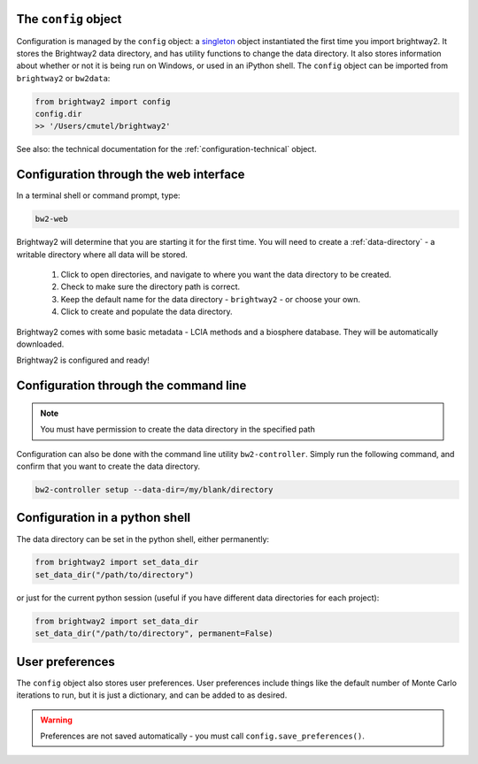.. _configuration:

The ``config`` object
---------------------

Configuration is managed by the ``config`` object: a `singleton <http://en.wikipedia.org/wiki/Singleton_pattern>`_ object instantiated the first time you import brightway2. It stores the Brightway2 data directory, and has utility functions to change the data directory. It also stores information about whether or not it is being run on Windows, or used in an iPython shell. The ``config`` object can be imported from ``brightway2`` or ``bw2data``:

.. code-block:: python

    from brightway2 import config
    config.dir
    >> '/Users/cmutel/brightway2'

See also: the technical documentation for the :ref:`configuration-technical` object.

Configuration through the web interface
---------------------------------------

In a terminal shell or command prompt, type:

.. code-block:: bash

    bw2-web

.. image:: images/configuration-1.png
    :align: center

Brightway2 will determine that you are starting it for the first time. You will need to create a :ref:`data-directory` - a writable directory where all data will be stored.

    1. Click to open directories, and navigate to where you want the data directory to be created.
    2. Check to make sure the directory path is correct.
    3. Keep the default name for the data directory - ``brightway2`` - or choose your own.
    4. Click to create and populate the data directory.

.. image:: images/configuration-2.png
    :align: center

.. image:: images/configuration-3.png
    :align: center

Brightway2 comes with some basic metadata - LCIA methods and a biosphere database. They will be automatically downloaded.

.. image:: images/configuration-4.png
    :align: center

Brightway2 is configured and ready!

Configuration through the command line
--------------------------------------

.. note:: You must have permission to create the data directory in the specified path

Configuration can also be done with the command line utility ``bw2-controller``. Simply run the following command, and confirm that you want to create the data directory.

.. code-block:: bash

    bw2-controller setup --data-dir=/my/blank/directory

Configuration in a python shell
-------------------------------

The data directory can be set in the python shell, either permanently:

.. code-block:: python

    from brightway2 import set_data_dir
    set_data_dir("/path/to/directory")

or just for the current python session (useful if you have different data directories for each project):

.. code-block:: python

    from brightway2 import set_data_dir
    set_data_dir("/path/to/directory", permanent=False)

User preferences
----------------

The ``config`` object also stores user preferences. User preferences include things like the default number of Monte Carlo iterations to run, but it is just a dictionary, and can be added to as desired.

.. warning:: Preferences are not saved automatically - you must call ``config.save_preferences()``.
